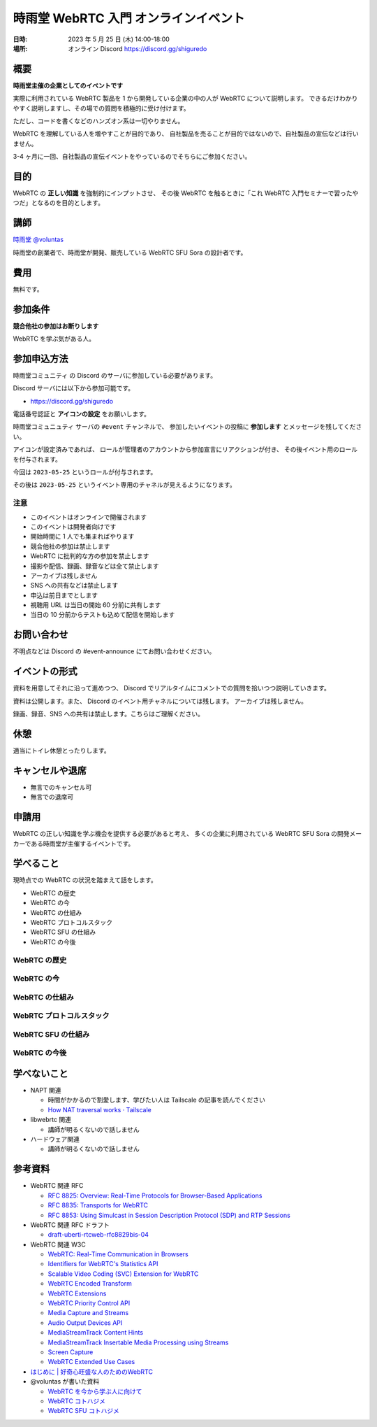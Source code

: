 #######################################
時雨堂 WebRTC 入門 オンラインイベント
#######################################

:日時: 2023 年 5 月 25 日 (木) 14:00-18:00
:場所: オンライン Discord https://discord.gg/shiguredo

概要
====

**時雨堂主催の企業としてのイベントです**

実際に利用されている WebRTC 製品を 1 から開発している企業の中の人が WebRTC について説明します。
できるだけわかりやすく説明しますし、その場での質問を積極的に受け付けます。

ただし、コードを書くなどのハンズオン系は一切やりません。

WebRTC を理解している人を増やすことが目的であり、
自社製品を売ることが目的ではないので、自社製品の宣伝などは行いません。

3-4 ヶ月に一回、自社製品の宣伝イベントをやっているのでそちらにご参加ください。

目的
====

WebRTC の **正しい知識** を強制的にインプットさせ、
その後 WebRTC を触るときに「これ WebRTC 入門セミナーで習ったやつだ」となるのを目的とします。

講師
====

`時雨堂 <https://shiguredo.jp>`_ `@voluntas <https://twitter.com/voluntas>`_

時雨堂の創業者で、時雨堂が開発、販売している WebRTC SFU Sora の設計者です。

費用
====

無料です。

参加条件
==========

**競合他社の参加はお断りします**

WebRTC を学ぶ気がある人。

参加申込方法
===========

``時雨堂コミュニティ`` の Discord のサーバに参加している必要があります。

Discord サーバには以下から参加可能です。

- https://discord.gg/shiguredo

電話番号認証と **アイコンの設定** をお願いします。

``時雨堂コミュニュティ`` サーバの ``#event`` チャンネルで、
参加したいイベントの投稿に **参加します** とメッセージを残してください。

アイコンが設定済みであれば、 
ロールが管理者のアカウントから参加宣言にリアクションが付き、
その後イベント用のロールを付与されます。

今回は ``2023-05-25`` というロールが付与されます。

その後は ``2023-05-25`` というイベント専用のチャネルが見えるようになります。

注意
----

- このイベントはオンラインで開催されます
- このイベントは開発者向けです
- 開始時間に 1 人でも集まればやります
- 競合他社の参加は禁止します
- WebRTC に批判的な方の参加を禁止します
- 撮影や配信、録画、録音などは全て禁止します
- アーカイブは残しません
- SNS への共有などは禁止します
- 申込は前日までとします
- 視聴用 URL は当日の開始 60 分前に共有します
- 当日の 10 分前からテストも込めて配信を開始します

お問い合わせ
================

不明点などは Discord の #event-announce にてお問い合わせください。

イベントの形式
================

資料を用意してそれに沿って進めつつ、
Discord でリアルタイムにコメントでの質問を拾いつつ説明していきます。

資料は公開します。また、 Discord のイベント用チャネルについては残します。
アーカイブは残しません。

録画、録音、SNS への共有は禁止します。こちらはご理解ください。

休憩
================

適当にトイレ休憩とったりします。

キャンセルや退席
================

- 無言でのキャンセル可
- 無言での退席可

申請用
===========

WebRTC の正しい知識を学ぶ機会を提供する必要があると考え、
多くの企業に利用されている WebRTC SFU Sora の開発メーカーである時雨堂が主催するイベントです。

学べること
============

現時点での WebRTC の状況を踏まえて話をします。

- WebRTC の歴史
- WebRTC の今
- WebRTC の仕組み
- WebRTC プロトコルスタック
- WebRTC SFU の仕組み
- WebRTC の今後

WebRTC の歴史
--------------------------

WebRTC の今
--------------------------

WebRTC の仕組み
--------------------------

WebRTC プロトコルスタック
--------------------------

WebRTC SFU の仕組み
--------------------------

WebRTC の今後
--------------------------



学べないこと
============

- NAPT 関連

  - 時間がかかるので割愛します、学びたい人は Tailscale の記事を読んでください
  - `How NAT traversal works · Tailscale <https://tailscale.com/blog/how-nat-traversal-works/>`_
- libwebrtc 関連

  - 講師が明るくないので話しません
- ハードウェア関連

  - 講師が明るくないので話しません

参考資料
==========

- WebRTC 関連 RFC

  - `RFC 8825: Overview: Real-Time Protocols for Browser-Based Applications <https://www.rfc-editor.org/rfc/rfc8825.html>`_
  - `RFC 8835: Transports for WebRTC <https://www.rfc-editor.org/rfc/rfc8835.html>`_
  - `RFC 8853: Using Simulcast in Session Description Protocol (SDP) and RTP Sessions <https://www.rfc-editor.org/rfc/rfc8853>`_
- WebRTC 関連 RFC ドラフト

  - `draft-uberti-rtcweb-rfc8829bis-04 <https://datatracker.ietf.org/doc/html/draft-uberti-rtcweb-rfc8829bis-04>`_
- WebRTC 関連 W3C

  - `WebRTC: Real-Time Communication in Browsers <https://www.w3.org/TR/webrtc/>`_
  - `Identifiers for WebRTC's Statistics API <https://www.w3.org/TR/webrtc-stats/>`_
  - `Scalable Video Coding (SVC) Extension for WebRTC <https://www.w3.org/TR/webrtc-svc/>`_
  - `WebRTC Encoded Transform <https://www.w3.org/TR/webrtc-encoded-transform/>`_
  - `WebRTC Extensions <https://w3c.github.io/webrtc-extensions/>`_
  - `WebRTC Priority Control API <https://www.w3.org/TR/webrtc-priority/>`_
  - `Media Capture and Streams <https://www.w3.org/TR/mediacapture-streams/>`_
  - `Audio Output Devices API <https://www.w3.org/TR/audio-output/>`_
  - `MediaStreamTrack Content Hints <https://www.w3.org/TR/mst-content-hint/>`_
  - `MediaStreamTrack Insertable Media Processing using Streams <https://www.w3.org/TR/mediacapture-transform/>`_
  - `Screen Capture <https://www.w3.org/TR/screen-capture/>`_
  - `WebRTC Extended Use Cases <https://www.w3.org/TR/webrtc-nv-use-cases/>`_
- `はじめに | 好奇心旺盛な人のためのWebRTC <https://webrtcforthecurious.com/ja/>`_
- @voluntas が書いた資料

  - `WebRTC を今から学ぶ人に向けて <https://zenn.dev/voluntas/scraps/82b9e111f43ab3>`_
  - `WebRTC コトハジメ <https://gist.github.com/voluntas/67e5a26915751226fdcf>`_
  - `WebRTC SFU コトハジメ <https://gist.github.com/voluntas/4d2bd3e878965bdd747a>`_
